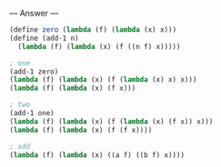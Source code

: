 
--- Answer ---

#+BEGIN_SRC scheme
(define zero (lambda (f) (lambda (x) x)))
(define (add-1 n)
  (lambda (f) (lambda (x) (f ((n f) x)))))

; one
(add-1 zero)
(lambda (f) (lambda (x) (f (lambda (x) x) x)))
(lambda (f) (lambda (x) (f x)))

; two
(add-1 one)
(lambda (f) (lambda (x) (f (lambda (x) (f x)) x)))
(lambda (f) (lambda (x) (f (f x))))

; add
(lambda (f) (lambda (x) ((a f) ((b f) x))))
#+END_SRC

